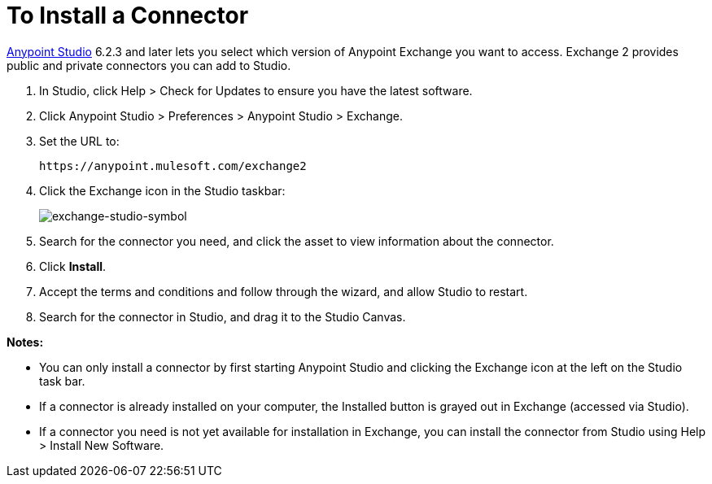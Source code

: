 = To Install a Connector
:keywords: install connector, connector, install, studio, exchange

link:https://mulesoft.com/platform/studio[Anypoint Studio] 6.2.3 and later 
lets you select which version of Anypoint Exchange
you want to access. Exchange 2 provides public and private connectors you can 
add to Studio.

. In Studio, click Help > Check for Updates to ensure you have the latest software.
. Click Anypoint Studio > Preferences > Anypoint Studio > Exchange.
. Set the URL to:
+
[source]
----
https://anypoint.mulesoft.com/exchange2
----
+
. Click the Exchange icon in the Studio taskbar:
+
image:exchange-studio-symbol.png[exchange-studio-symbol]
+
. Search for the connector you need, and click the asset to view information about the connector.
. Click *Install*.
. Accept the terms and conditions and follow through the wizard, and allow Studio to restart.
. Search for the connector in Studio, and drag it to the Studio Canvas.

*Notes:*

* You can only install a connector by first starting Anypoint Studio and clicking the 
Exchange icon at the left on the Studio task bar. 

* If a connector is already installed on your computer, the Installed button 
is grayed out in Exchange (accessed via Studio).

* If a connector you need is not yet available for installation in Exchange, you can 
install the connector from Studio using Help > Install New Software.
